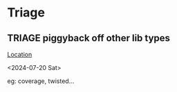 * Triage
** TRIAGE piggyback off other lib types
   [[/media/john/data/github/python/jgdv/jgdv/_types.py::54][Location]]
   :context:
        <2024-07-20 Sat>
   :END:
eg: coverage, twisted...
